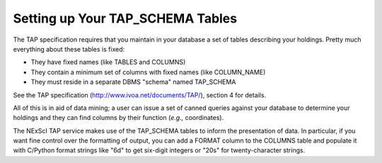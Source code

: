 
Setting up Your TAP_SCHEMA Tables
=================================

The TAP specification requires that you maintain in your database a set of tables
describing your holdings.  Pretty much everything about these tables is fixed:

- They have fixed names (like TABLES and COLUMNS)

- They contain a minimum set of columns with fixed names (like COLUMN_NAME)

- They must reside in a separate DBMS "schema" named TAP_SCHEMA

See the TAP specification (http://www.ivoa.net/documents/TAP/), section 4 for
details.

All of this is in aid of data mining; a user can issue a set of canned queries
against your database to determine your holdings and they can find columns 
by their function (*e.g.,* coordinates).

The NExScI TAP service makes use of the TAP_SCHEMA tables to inform the 
presentation of data.  In particular, if you want fine control over the 
formatting of output, you can add a FORMAT column to the COLUMNS table
and populate it with C/Python format strings like "6d" to get six-digit
integers or "20s" for twenty-character strings.
